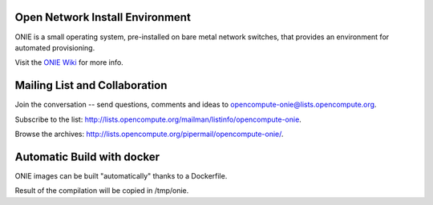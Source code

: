 ********************************
Open Network Install Environment
********************************

ONIE is a small operating system, pre-installed on bare
metal network switches, that provides an environment for automated
provisioning.

Visit the `ONIE Wiki <https://github.com/opencomputeproject/onie/wiki>`_ for more info.

******************************
Mailing List and Collaboration
******************************

Join the conversation -- send questions, comments and ideas to opencompute-onie@lists.opencompute.org.

Subscribe to the list: `http://lists.opencompute.org/mailman/listinfo/opencompute-onie <http://lists.opencompute.org/mailman/listinfo/opencompute-onie>`_.

Browse the archives: `http://lists.opencompute.org/pipermail/opencompute-onie/ <http://lists.opencompute.org/pipermail/opencompute-onie/>`_.

***************************
Automatic Build with docker
***************************
ONIE images can be built "automatically" thanks to a Dockerfile.

.. code-block:: bash
    # build the container
    $ docker build -t oniebuilder .
    # create ONIE images
    $ mkdir -p /tmp/onie && docker run -it --rm -v /tmp/onie:/home/zozo/output oniebuilder

Result of the compilation will be copied in /tmp/onie.
